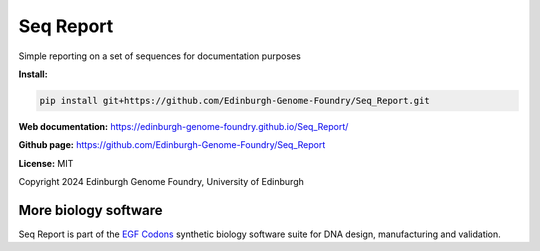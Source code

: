 Seq Report
==========

Simple reporting on a set of sequences for documentation purposes


**Install:**

.. code:: bash

    pip install git+https://github.com/Edinburgh-Genome-Foundry/Seq_Report.git


**Web documentation:** `<https://edinburgh-genome-foundry.github.io/Seq_Report/>`_


**Github page:** `<https://github.com/Edinburgh-Genome-Foundry/Seq_Report>`_


**License:** MIT

Copyright 2024 Edinburgh Genome Foundry, University of Edinburgh


More biology software
---------------------

.. image:: https://raw.githubusercontent.com/Edinburgh-Genome-Foundry/Edinburgh-Genome-Foundry.github.io/master/static/imgs/logos/egf-codon-horizontal.png
  :target: https://edinburgh-genome-foundry.github.io/

Seq Report is part of the `EGF Codons <https://edinburgh-genome-foundry.github.io/>`_ synthetic biology software suite for DNA design, manufacturing and validation.
